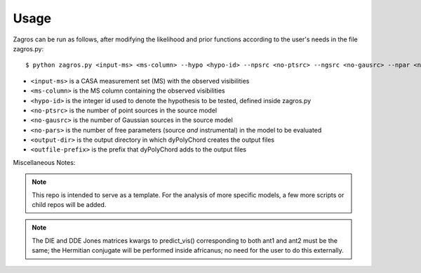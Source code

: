 =====
Usage
=====

Zagros can be run as follows, after modifying the likelihood and prior functions according to the user's needs in the file zagros.py::

    $ python zagros.py <input-ms> <ms-column> --hypo <hypo-id> --npsrc <no-ptsrc> --ngsrc <no-gausrc> --npar <no-pars> --basedir <output-dir> --fileroot <outfile-prefix>

* ``<input-ms>`` is a CASA measurement set (MS) with the observed visibilities
* ``<ms-column>`` is the MS column containing the observed visibilities
* ``<hypo-id>`` is the integer id used to denote the hypothesis to be tested, defined inside zagros.py
* ``<no-ptsrc>`` is the number of point sources in the source model
* ``<no-gausrc>`` is the number of Gaussian sources in the source model
* ``<no-pars>`` is the number of free parameters (source *and* instrumental) in the model to be evaluated
* ``<output-dir>`` is the output directory in which dyPolyChord creates the output files
* ``<outfile-prefix>`` is the prefix that dyPolyChord adds to the output files


Miscellaneous Notes:

.. note:: This repo is intended to serve as a template. For the analysis of more specific models, a few more scripts or child repos will be added.

.. note:: The DIE and DDE Jones matrices kwargs to predict_vis() corresponding to both ant1 and ant2 must be the same; the Hermitian conjugate will be performed inside africanus;
          no need for the user to do this externally.
